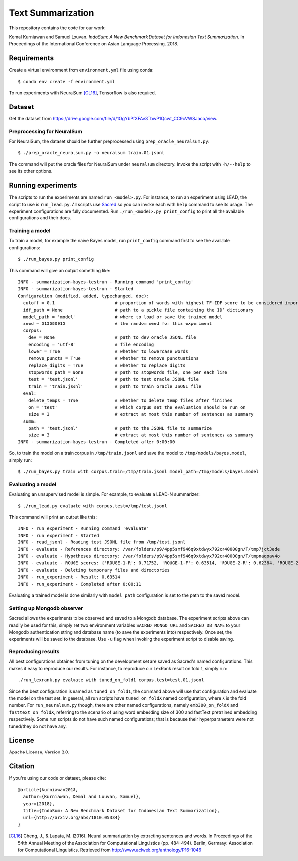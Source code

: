 Text Summarization
++++++++++++++++++

This repository contains the code for our work:

Kemal Kurniawan and Samuel Louvan. *IndoSum: A New Benchmark Dataset for Indonesian Text Summarization*.
In Proceedings of the International Conference on Asian Language Processing. 2018.

Requirements
============

Create a virtual environment from ``environment.yml`` file using conda::

    $ conda env create -f environment.yml

To run experiments with NeuralSum [CL16]_, Tensorflow is also required.

Dataset
=======

Get the dataset from https://drive.google.com/file/d/1OgYbPfXFAv3TbwP1Qcwt_CC9cVWSJaco/view.

Preprocessing for NeuralSum
---------------------------

For NeuralSum, the dataset should be further preprocessed using ``prep_oracle_neuralsum.py``::

    $ ./prep_oracle_neuralsum.py -o neuralsum train.01.jsonl

The command will put the oracle files for NeuralSum under ``neuralsum`` directory. Invoke the script with ``-h/--help`` to see its other options.

Running experiments
===================

The scripts to run the experiments are named ``run_<model>.py``. For instance, to run an experiment using LEAD, the script to use is ``run_lead.py``. All scripts use `Sacred <https://sacred.readthedocs.io>`_ so you can invoke each with ``help`` command to see its usage. The experiment configurations are fully documented. Run ``./run_<model>.py print_config`` to print all the available configurations and their docs.

Training a model
----------------

To train a model, for example the naive Bayes model, run ``print_config`` command first to see the available configurations::

    $ ./run_bayes.py print_config

This command will give an output something like::

    INFO - summarization-bayes-testrun - Running command 'print_config'
    INFO - summarization-bayes-testrun - Started
    Configuration (modified, added, typechanged, doc):
      cutoff = 0.1                       # proportion of words with highest TF-IDF score to be considered important words
      idf_path = None                    # path to a pickle file containing the IDF dictionary
      model_path = 'model'               # where to load or save the trained model
      seed = 313680915                   # the random seed for this experiment
      corpus:
        dev = None                       # path to dev oracle JSONL file
        encoding = 'utf-8'               # file encoding
        lower = True                     # whether to lowercase words
        remove_puncts = True             # whether to remove punctuations
        replace_digits = True            # whether to replace digits
        stopwords_path = None            # path to stopwords file, one per each line
        test = 'test.jsonl'              # path to test oracle JSONL file
        train = 'train.jsonl'            # path to train oracle JSONL file
      eval:
        delete_temps = True              # whether to delete temp files after finishes
        on = 'test'                      # which corpus set the evaluation should be run on
        size = 3                         # extract at most this number of sentences as summary
      summ:
        path = 'test.jsonl'              # path to the JSONL file to summarize
        size = 3                         # extract at most this number of sentences as summary
    INFO - summarization-bayes-testrun - Completed after 0:00:00

So, to train the model on a train corpus in ``/tmp/train.jsonl`` and save the model to ``/tmp/models/bayes.model``, simply run::

    $ ./run_bayes.py train with corpus.train=/tmp/train.jsonl model_path=/tmp/models/bayes.model

Evaluating a model
------------------

Evaluating an unsupervised model is simple. For example, to evaluate a LEAD-N summarizer::

    $ ./run_lead.py evaluate with corpus.test=/tmp/test.jsonl

This command will print an output like this::

    INFO - run_experiment - Running command 'evaluate'
    INFO - run_experiment - Started
    INFO - read_jsonl - Reading test JSONL file from /tmp/test.jsonl
    INFO - evaluate - References directory: /var/folders/p9/4pp5smf946q9xtdwyx792cn40000gn/T/tmp7jct3ede
    INFO - evaluate - Hypotheses directory: /var/folders/p9/4pp5smf946q9xtdwyx792cn40000gn/T/tmpnaqoav4o
    INFO - evaluate - ROUGE scores: {'ROUGE-1-R': 0.71752, 'ROUGE-1-F': 0.63514, 'ROUGE-2-R': 0.62384, 'ROUGE-2-F': 0.5502, 'ROUGE-L-R': 0.70998, 'ROUGE-L-F': 0.62853}
    INFO - evaluate - Deleting temporary files and directories
    INFO - run_experiment - Result: 0.63514
    INFO - run_experiment - Completed after 0:00:11

Evaluating a trained model is done similarly with ``model_path`` configuration is set to the path to the saved model.

Setting up Mongodb observer
---------------------------

Sacred allows the experiments to be observed and saved to a Mongodb database. The experiment scripts above can readily be used for this, simply set two environment variables ``SACRED_MONGO_URL`` and ``SACRED_DB_NAME`` to your Mongodb authentication string and database name (to save the experiments into) respectively. Once set, the experiments will be saved to the database. Use ``-u`` flag when invoking the experiment script to disable saving.

Reproducing results
-------------------

All best configurations obtained from tuning on the development set are saved as Sacred's named configurations. This makes it easy to reproduce our results. For instance, to reproduce our LexRank result on fold 1, simply run::

    ./run_lexrank.py evaluate with tuned_on_fold1 corpus.test=test.01.jsonl

Since the best configuration is named as ``tuned_on_fold1``, the command above will use that configuration and evaluate the model on the test set. In general, all run scripts have ``tuned_on_foldX`` named configuration, where ``X`` is the fold number. For ``run_neuralsum.py`` though, there are other named configurations, namely ``emb300_on_foldX`` and ``fasttext_on_foldX``, referring to the scenario of using word embedding size of 300 and fastText pretrained embedding respectively. Some run scripts do not have such named configurations; that is because their hyperparameters were not tuned/they do not have any.

License
=======

Apache License, Version 2.0.

Citation
========

If you're using our code or dataset, please cite::

    @article{kurniawan2018,
      author={Kurniawan, Kemal and Louvan, Samuel},
      year={2018},
      title={IndoSum: A New Benchmark Dataset for Indonesian Text Summarization},
      url={http://arxiv.org/abs/1810.05334}
    }


.. [CL16] Cheng, J., & Lapata, M. (2016). Neural summarization by extracting sentences and words. In Proceedings of the 54th Annual Meeting of the Association for Computational Linguistics (pp. 484–494). Berlin, Germany: Association for Computational Linguistics. Retrieved from http://www.aclweb.org/anthology/P16-1046
